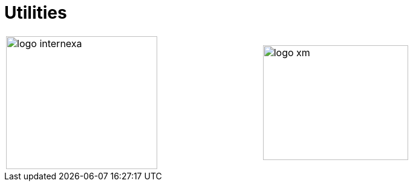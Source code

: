 :slug: sectors/utilities/
:category: sectors
:description: FLUID is a company focused on information security, ethical hacking, penetration testing and vulnerabilities detection in applications with over 18 years of experience in the colombian market. In this page we present our contributions to the utilities sector.
:keywords: FLUID, Utilities, Security, Ethical Hacking, Information, Pentesting.
// :translate: sectores/energia/

= Utilities

[width="99%", cols="^.^,^.^", grid="none", frame="none"]
|=======
|image:logo-internexa.png[logo internexa, 250, 220] |image:logo-xm.png[logo xm, 240, 190]
|=======
